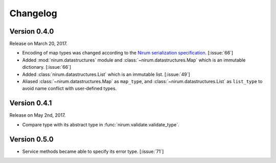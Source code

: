 Changelog
=========

Version 0.4.0
-------------

Release on March 20, 2017.

- Encoding of map types was changed according to the `Nirum serialization
  specification`__.  [:issue:`66`]
- Added :mod:`nirum.datastructures` module and
  :class:`~nirum.datastructures.Map` which is an immutable dictionary.
  [:issue:`66`]
- Added :class:`nirum.datastructures.List` which is an immutable list.
  [:issue:`49`]
- Aliased :class:`~nirum.datastructures.Map` as ``map_type``, and
  :class:`~nirum.datastructures.List` as ``list_type`` to avoid name
  conflict with user-defined types.


Version 0.4.1
-------------

Release on May 2nd, 2017.

- Compare type with its abstract type in :func:`nirum.validate.validate_type`.


Version 0.5.0
-------------

- Service methods became able to specify its error type. [:issue:`71`]

__ https://github.com/spoqa/nirum/blob/f1629787f45fef17eeab8b4f030c34580e0446b8/docs/serialization.md
